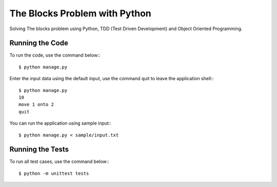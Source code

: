 ==============================
The Blocks Problem with Python
==============================

Solving The blocks problem using Python, TDD (Test Driven Development) and
Object Oriented Programming.

Running the Code
----------------

To run the code, use the command below:::
    
    $ python manage.py

Enter the input data using the default input, use the command quit to leave the
application shell:::
    
    $ python manage.py
    10
    move 1 onto 2
    quit

You can run the application using sample input:::
    
    $ python manage.py < sample/input.txt

Running the Tests
-----------------

To run all test cases, use the command below:::
    
    $ python -m unittest tests
